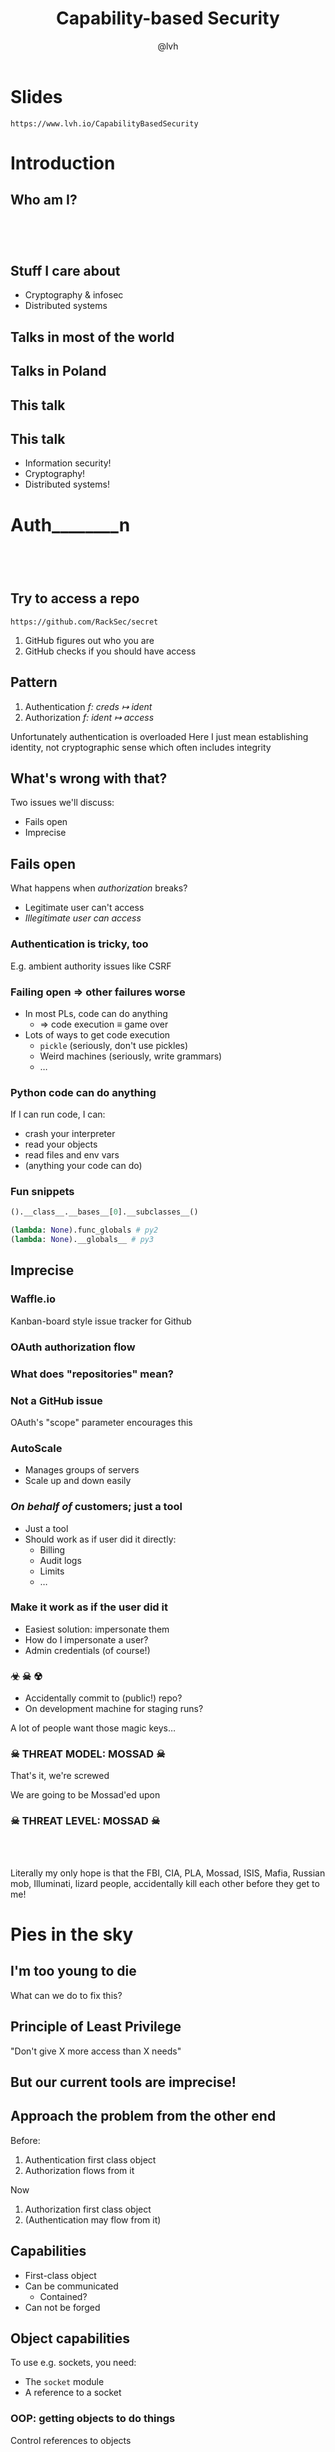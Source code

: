 #+Title: Capability-based Security
#+Author: @lvh
#+Email: _@lvh.io

#+OPTIONS: toc:nil reveal_rolling_links:nil num:nil reveal_history:true
#+REVEAL_TRANS: linear
#+REVEAL_THEME: lvh

* Slides

  ~https://www.lvh.io/CapabilityBasedSecurity~

* Introduction

** Who am I?

   #+BEGIN_HTML
   <img style="width:70%" src="./media/lvh.svg">
   #+END_HTML

** 　

   #+ATTR_HTML: :style width:80%
   [[./media/RMSLogoWithTextmarkLight.png]]

** Stuff I care about

   * Cryptography & infosec
   * Distributed systems

** Talks in most of the world

   #+BEGIN_HTML
   <img style="width:40%" src="./media/Serious.svg">
   #+END_HTML

** Talks in Poland

   #+BEGIN_HTML
   <img style="width:70%" src="./media/MadScientist.svg">
   #+END_HTML

** This talk

   #+BEGIN_HTML
   <img style="width:70%" src="./media/MadScientist.svg">
   #+END_HTML

** This talk

   * Information security!
   * Cryptography!
   * Distributed systems!

* Auth________‌n

** 　

   #+BEGIN_HTML
   <img style="width:60%" src="./media/Octocat.svg">
   #+END_HTML

** Try to access a repo

   ~https://github.com/RackSec/secret~

   1. GitHub figures out who you are
   2. GitHub checks if you should have access

** Pattern

   1. Authentication /f: creds ↦ ident/
   2. Authorization /f: ident ↦ access/

   #+BEGIN_NOTES
   Unfortunately authentication is overloaded
   Here I just mean establishing identity, not cryptographic sense which often includes integrity
   #+END_NOTES

** What's wrong with that?

   Two issues we'll discuss:

   * Fails open
   * Imprecise

** Fails open

   What happens when /authorization/ breaks?

   * Legitimate user can't access
   * /Illegitimate user can access/

*** Authentication is tricky, too

    E.g. ambient authority issues like CSRF

*** Failing open ⇒ other failures worse

    #+ATTR_REVEAL: :frag (roll-in)
    * In most PLs, code can do anything
      * ⇒ code execution ≡ game over
    * Lots of ways to get code execution
      * ~pickle~ (seriously, don't use pickles)
      * Weird machines (seriously, write grammars)
      * ...

*** Python code can do anything

   If I can run code, I can:

   * crash your interpreter
   * read your objects
   * read files and env vars
   * (anything your code can do)

*** Fun snippets

    #+BEGIN_SRC python
      ().__class__.__bases__[0].__subclasses__()
    #+END_SRC

    #+BEGIN_SRC python
      (lambda: None).func_globals # py2
      (lambda: None).__globals__ # py3

    #+END_SRC

** Imprecise

*** Waffle.io

    Kanban-board style issue tracker for Github

   #+BEGIN_HTML
   <img style="width:100%" src="./media/WaffleIo.png">
   #+END_HTML

*** OAuth authorization flow

   #+BEGIN_HTML
   <img style="width:90%" src="./media/WaffleIoAuthorization.png">
   #+END_HTML

*** What does "repositories" mean?

   #+BEGIN_HTML
   <img style="width:80%" src="./media/WaffleIoAuthorizatonDetails.png">
   #+END_HTML

*** Not a GitHub issue

    OAuth's "scope" parameter encourages this

*** AutoScale

   * Manages groups of servers
   * Scale up and down easily

*** /On behalf of/ customers; just a tool

   * Just a tool
   * Should work as if user did it directly:
     * Billing
     * Audit logs
     * Limits
     * ...

*** Make it work as if the user did it

    #+ATTR_REVEAL: :frag (roll-in)
    * Easiest solution: impersonate them
    * How do I impersonate a user?
    * Admin credentials (of course!)

*** ☣ ☠ ☢

    * Accidentally commit to (public!) repo?
    * On development machine for staging runs?

    A lot of people want those magic keys...

*** ☠ THREAT MODEL: MOSSAD ☠

    That's it, we're screwed

    We are going to be Mossad'ed upon

    #+BEGIN_HTML
    <img style="width:80%" src="./media/MossadedUpon.png">
    #+END_HTML

*** ☠ THREAT LEVEL: MOSSAD ☠

    #+BEGIN_HTML
    <img style="width:13%" src="./media/FBI.svg">
    <img style="width:13%" src="./media/PLA.svg">

    <br>

    <img style="width:13%" src="./media/Mossad.svg">
    <img style="width:18%" src="./media/lvh.svg">
    <img style="width:13%" src="./media/CIA.svg">

    <br>

    <img style="width:13%" src="./media/NSA.svg">
    <img style="width:13%" src="./media/Putin.jpg">
    #+END_HTML

    #+BEGIN_NOTES
    Literally my only hope is that the FBI, CIA, PLA, Mossad, ISIS,
    Mafia, Russian mob, Illuminati, lizard people, accidentally kill
    each other before they get to me!
    #+END_NOTES

* Pies in the sky

    #+BEGIN_HTML
    <img style="width:30%" src="./media/Pies.svg">
    #+END_HTML

** I'm too young to die

   What can we do to fix this?

** Principle of Least Privilege

   "Don't give X more access than X needs"

** But our current tools are imprecise!

** Approach the problem from the other end

   Before:

   1. Authentication first class object
   2. Authorization flows from it

   Now

   1. Authorization first class object
   2. (Authentication may flow from it)

** Capabilities

   * First-class object
   * Can be communicated
     * Contained?
   * Can not be forged

** Object capabilities

   To use e.g. sockets, you need:

   * The ~socket~ module
   * A reference to a socket

*** OOP: getting objects to do things

    Control references to objects

    ⇒

    Control what code can do

** What granularity do we want?

*** I don't want:

   * golden key to the cloud
   * API key per customer

*** What granularity do we want?

    #+ATTR_REVEAL: :frag (roll-in)
    * API key per customer
    * Limited use (time, # of uses)
    * Trivial to rotate, revoke
    * For exactly these flavors: /{1, 2, 3}/
    * For exactly these images: /{A, B}/
    * /Only/ in data center α
    * /Only/ delete servers made this way

*** Dependent types-style problem

    Most AC systems can express e.g.:

    * Can create server
    * Can delete server

    That's too broad, I want:

    * Can create server with image /A/, &c
    * Can delete server made this way

*** Even if we settle for imprecise & ugly

    * Roles are the path to the dark side
    * Roles lead to Active Directory
    * Active Directory leads to anger
    * Anger leads to hate
    * Hate leads to suffering

*** Finally, why would you /want/ that?

    Cryptography, not pinky swears

** Attenuation (a.k.a diminishing)

   * In: cap that can do {X, Y, Z}
   * Out: cap that can only do {X, Y}

* Okay, great, but how do I actually do that?

** Easy mode: local

** Crypto, not pinky swears

*** Tahoe-LAFS

   #+BEGIN_HTML
   <img style="width:100%" src="./media/TahoeLAFSCaps.svg">
   #+END_HTML

* Why aren't we all doing this already?

** Lots of alternatives

   * Classic privilege dropping
   * POSIX capabilities (~CAP_NET_BIND_SERVICE~ &c)
   * ~seccomp~, ~AppArmor~, ~SELinux~, ...
   * ~tame()~, ~securelevel~
   * ...

** Oh my, there are so many

   * That should probably tell you something
   * Mostly opt-in or de-facto opt-in

** We sort-of are

   * ~capsicum~
   * Webhooks

** Except of course, we aren't

   How many of you have Python software that can only open exactly the
   sockets and files it needs to be able to open?

** We've tried this

   * Programming languages: E, Caja, ...
   * Operating systems: EROS, Coyotos, (s)eL4, ...
   * Other systems: Tahoe-LAFS

** Really great features, e.g. in E

   * Secure (crypto, not pinky swears)
   * Persistent
   * Distributed (a la Erlang)
   * Deadlock free

** Personal hypothesis



** It didn't pan out

   Has /anyone/ heard of any of these systems?

** Why didn't it pan out?

   (Reality is complex, I'm simplifying, theorizing)

   * Backwards compatibility is pretty great
     * Nobody wants to re-write their project
   * Security often not the priority
     * (see Building Secure Systems, PyCon 2015)

** How can we do better?

   UX UX UX UX UX UX UX UX
   UX UX UX UX UX UX UX UX
   UX UX UX UX UX UX UX UX
   UX UX UX UX UX UX UX UX
   UX UX UX UX UX UX UX UX
   UX UX UX UX UX UX UX UX
   UX UX UX UX UX UX UX UX
   UX UX UX UX UX UX UX UX
   UX UX UX UX UX UX UX UX
   UX UX UX UX UX UX UX UX
   UX UX UX UX UX UX UX UX
   UX UX UX UX UX UX UX UX
   UX UX UX UX UX UX UX UX
   UX UX UX UX UX UX UX UX

** Seriously crypto people

   (Yes, this includes me)

   * Most programmers no longer do crypto
   * But cryptographers still do UX... poorly

* Wrap-up

** Thanks, everyone!

   * Everyone for putting up with my rant
   * PyCon PL organizers for inviting me 💖

** Questions?

* Slides

  ~https://www.lvh.io/CapabilityBasedSecurity~
